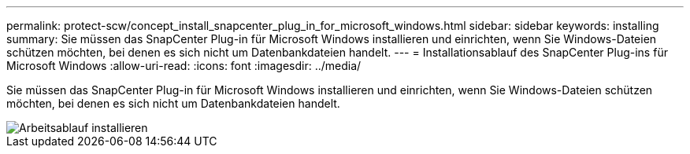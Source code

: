---
permalink: protect-scw/concept_install_snapcenter_plug_in_for_microsoft_windows.html 
sidebar: sidebar 
keywords: installing 
summary: Sie müssen das SnapCenter Plug-in für Microsoft Windows installieren und einrichten, wenn Sie Windows-Dateien schützen möchten, bei denen es sich nicht um Datenbankdateien handelt. 
---
= Installationsablauf des SnapCenter Plug-ins für Microsoft Windows
:allow-uri-read: 
:icons: font
:imagesdir: ../media/


[role="lead"]
Sie müssen das SnapCenter Plug-in für Microsoft Windows installieren und einrichten, wenn Sie Windows-Dateien schützen möchten, bei denen es sich nicht um Datenbankdateien handelt.

image::../media/scw_workflow_for_installing.gif[Arbeitsablauf installieren]
